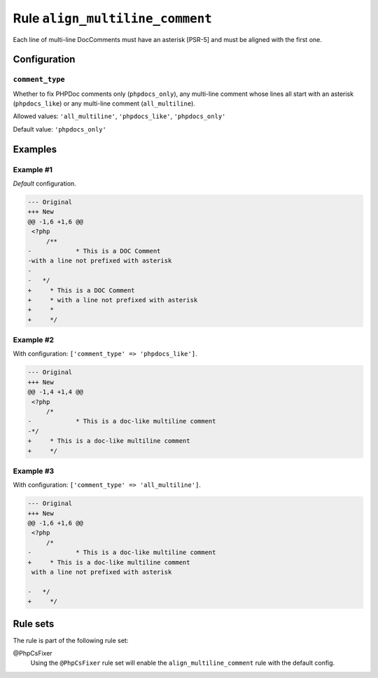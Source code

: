 ================================
Rule ``align_multiline_comment``
================================

Each line of multi-line DocComments must have an asterisk [PSR-5] and must be
aligned with the first one.

Configuration
-------------

``comment_type``
~~~~~~~~~~~~~~~~

Whether to fix PHPDoc comments only (``phpdocs_only``), any multi-line comment
whose lines all start with an asterisk (``phpdocs_like``) or any multi-line
comment (``all_multiline``).

Allowed values: ``'all_multiline'``, ``'phpdocs_like'``, ``'phpdocs_only'``

Default value: ``'phpdocs_only'``

Examples
--------

Example #1
~~~~~~~~~~

*Default* configuration.

.. code-block:: diff

   --- Original
   +++ New
   @@ -1,6 +1,6 @@
    <?php
        /**
   -            * This is a DOC Comment
   -with a line not prefixed with asterisk
   -
   -   */
   +     * This is a DOC Comment
   +     * with a line not prefixed with asterisk
   +     *
   +     */

Example #2
~~~~~~~~~~

With configuration: ``['comment_type' => 'phpdocs_like']``.

.. code-block:: diff

   --- Original
   +++ New
   @@ -1,4 +1,4 @@
    <?php
        /*
   -            * This is a doc-like multiline comment
   -*/
   +     * This is a doc-like multiline comment
   +     */

Example #3
~~~~~~~~~~

With configuration: ``['comment_type' => 'all_multiline']``.

.. code-block:: diff

   --- Original
   +++ New
   @@ -1,6 +1,6 @@
    <?php
        /*
   -            * This is a doc-like multiline comment
   +     * This is a doc-like multiline comment
    with a line not prefixed with asterisk

   -   */
   +     */

Rule sets
---------

The rule is part of the following rule set:

@PhpCsFixer
  Using the ``@PhpCsFixer`` rule set will enable the ``align_multiline_comment`` rule with the default config.
